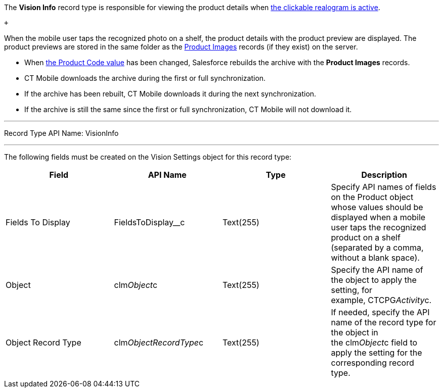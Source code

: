 The *Vision Info* record type is responsible for viewing the product
details when
link:working-with-ct-vision-in-the-ct-mobile-app.html#h2_2072273480[the
clickable realogram is active].

 +

When the mobile user taps the recognized photo on a shelf, the product
details with the product preview are displayed. The product previews are
stored in the same folder as the
link:product-image-field-reference.html[Product Images] records (if they
exist) on the server. 

* When
link:specifying-product-objects-and-fields.html#h2__1362989108[the
Product Code value] has been changed, Salesforce rebuilds the archive
with the *Product Images* records.
* CT Mobile downloads the archive during the first or full
synchronization.
* If the archive has been rebuilt, CT Mobile downloads it during the
next synchronization.
* If the archive is still the same since the first or full
synchronization, CT Mobile will not download it. 

'''''

Record Type API Name: VisionInfo

'''''

The following fields must be created on the Vision Settings object for
this record type: +

[width="100%",cols="25%,25%,25%,25%",]
|=======================================================================
|*Field* |*API Name* |*Type* |*Description*

|Fields To Display |FieldsToDisplay__c |Text(255) + |Specify API names
of fields on the Product object whose values should be displayed when a
mobile user taps the recognized product on a shelf (separated by a
comma, without a blank space).

|Object |clm__Object__c |Text(255) |Specify the API name of the object
to apply the setting, for example, CTCPG__Activity__c. 

|Object Record Type |clm__ObjectRecordType__c |Text(255) |If needed,
specify the API name of the record type for the object in
the clm__Object__c field to apply the setting for the corresponding
record type. 
|=======================================================================
